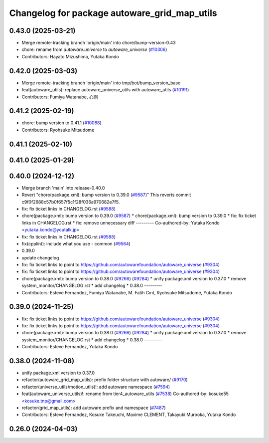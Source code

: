 ^^^^^^^^^^^^^^^^^^^^^^^^^^^^^^^^^^^^^^^^^^^^^
Changelog for package autoware_grid_map_utils
^^^^^^^^^^^^^^^^^^^^^^^^^^^^^^^^^^^^^^^^^^^^^

0.43.0 (2025-03-21)
-------------------
* Merge remote-tracking branch 'origin/main' into chore/bump-version-0.43
* chore: rename from `autoware.universe` to `autoware_universe` (`#10306 <https://github.com/autowarefoundation/autoware_universe/issues/10306>`_)
* Contributors: Hayato Mizushima, Yutaka Kondo

0.42.0 (2025-03-03)
-------------------
* Merge remote-tracking branch 'origin/main' into tmp/bot/bump_version_base
* feat(autoware_utils): replace autoware_universe_utils with autoware_utils  (`#10191 <https://github.com/autowarefoundation/autoware_universe/issues/10191>`_)
* Contributors: Fumiya Watanabe, 心刚

0.41.2 (2025-02-19)
-------------------
* chore: bump version to 0.41.1 (`#10088 <https://github.com/autowarefoundation/autoware_universe/issues/10088>`_)
* Contributors: Ryohsuke Mitsudome

0.41.1 (2025-02-10)
-------------------

0.41.0 (2025-01-29)
-------------------

0.40.0 (2024-12-12)
-------------------
* Merge branch 'main' into release-0.40.0
* Revert "chore(package.xml): bump version to 0.39.0 (`#9587 <https://github.com/autowarefoundation/autoware_universe/issues/9587>`_)"
  This reverts commit c9f0f2688c57b0f657f5c1f28f036a970682e7f5.
* fix: fix ticket links in CHANGELOG.rst (`#9588 <https://github.com/autowarefoundation/autoware_universe/issues/9588>`_)
* chore(package.xml): bump version to 0.39.0 (`#9587 <https://github.com/autowarefoundation/autoware_universe/issues/9587>`_)
  * chore(package.xml): bump version to 0.39.0
  * fix: fix ticket links in CHANGELOG.rst
  * fix: remove unnecessary diff
  ---------
  Co-authored-by: Yutaka Kondo <yutaka.kondo@youtalk.jp>
* fix: fix ticket links in CHANGELOG.rst (`#9588 <https://github.com/autowarefoundation/autoware_universe/issues/9588>`_)
* fix(cpplint): include what you use - common (`#9564 <https://github.com/autowarefoundation/autoware_universe/issues/9564>`_)
* 0.39.0
* update changelog
* fix: fix ticket links to point to https://github.com/autowarefoundation/autoware_universe (`#9304 <https://github.com/autowarefoundation/autoware_universe/issues/9304>`_)
* fix: fix ticket links to point to https://github.com/autowarefoundation/autoware_universe (`#9304 <https://github.com/autowarefoundation/autoware_universe/issues/9304>`_)
* chore(package.xml): bump version to 0.38.0 (`#9266 <https://github.com/autowarefoundation/autoware_universe/issues/9266>`_) (`#9284 <https://github.com/autowarefoundation/autoware_universe/issues/9284>`_)
  * unify package.xml version to 0.37.0
  * remove system_monitor/CHANGELOG.rst
  * add changelog
  * 0.38.0
  ---------
* Contributors: Esteve Fernandez, Fumiya Watanabe, M. Fatih Cırıt, Ryohsuke Mitsudome, Yutaka Kondo

0.39.0 (2024-11-25)
-------------------
* fix: fix ticket links to point to https://github.com/autowarefoundation/autoware_universe (`#9304 <https://github.com/autowarefoundation/autoware_universe/issues/9304>`_)
* fix: fix ticket links to point to https://github.com/autowarefoundation/autoware_universe (`#9304 <https://github.com/autowarefoundation/autoware_universe/issues/9304>`_)
* chore(package.xml): bump version to 0.38.0 (`#9266 <https://github.com/autowarefoundation/autoware_universe/issues/9266>`_) (`#9284 <https://github.com/autowarefoundation/autoware_universe/issues/9284>`_)
  * unify package.xml version to 0.37.0
  * remove system_monitor/CHANGELOG.rst
  * add changelog
  * 0.38.0
  ---------
* Contributors: Esteve Fernandez, Yutaka Kondo

0.38.0 (2024-11-08)
-------------------
* unify package.xml version to 0.37.0
* refactor(autoware_grid_map_utils): prefix folder structure with autoware/ (`#9170 <https://github.com/autowarefoundation/autoware_universe/issues/9170>`_)
* refactor(universe_utils/motion_utils)!: add autoware namespace (`#7594 <https://github.com/autowarefoundation/autoware_universe/issues/7594>`_)
* feat(autoware_universe_utils)!: rename from tier4_autoware_utils (`#7538 <https://github.com/autowarefoundation/autoware_universe/issues/7538>`_)
  Co-authored-by: kosuke55 <kosuke.tnp@gmail.com>
* refactor(grid_map_utils): add autoware prefix and namespace (`#7487 <https://github.com/autowarefoundation/autoware_universe/issues/7487>`_)
* Contributors: Esteve Fernandez, Kosuke Takeuchi, Maxime CLEMENT, Takayuki Murooka, Yutaka Kondo

0.26.0 (2024-04-03)
-------------------
